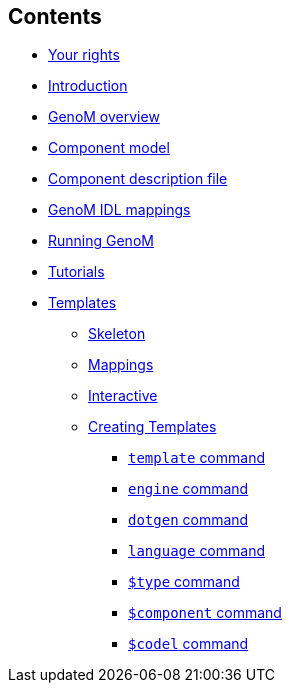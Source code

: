//
// Copyright (c) 2017,2020 LAAS/CNRS
// All rights reserved.
//
// Permission to use, copy, modify,  and distribute this software for any
// purpose with or without fee is hereby granted, provided that the above
// copyright notice and this permission notice appear in all copies.
//
// THE  SOFTWARE  IS  PROVIDED  "AS  IS" AND  THE  AUTHOR  DISCLAIMS  ALL
// WARRANTIES  WITH  REGARD  TO   THIS  SOFTWARE  INCLUDING  ALL  IMPLIED
// WARRANTIES  OF MERCHANTABILITY  AND  FITNESS. IN  NO  EVENT SHALL  THE
// AUTHOR BE  LIABLE FOR ANY SPECIAL, DIRECT,  INDIRECT, OR CONSEQUENTIAL
// DAMAGES OR ANY DAMAGES WHATSOEVER  RESULTING FROM LOSS OF USE, DATA OR
// PROFITS,  WHETHER  IN  AN  ACTION  OF CONTRACT,  NEGLIGENCE  OR  OTHER
// TORTIOUS  ACTION, ARISING  OUT OF  OR IN  CONNECTION WITH  THE  USE OR
// PERFORMANCE OF THIS SOFTWARE.
//
//                                      Anthony Mallet on Wed Apr 19 2017
//
[.sidebartoc]
--
[discrete]
== Contents

* link:../copying{outfilesuffix}[Your rights]
* link:../introduction{outfilesuffix}[Introduction]
* link:../overview{outfilesuffix}[GenoM overview]
* link:../model/index{outfilesuffix}[Component model]
* link:../dotgen/index{outfilesuffix}[Component description file]
* link:../mappings/index{outfilesuffix}[GenoM IDL mappings]
* link:../running{outfilesuffix}[Running GenoM]
* link:../tutorials/index{outfilesuffix}[Tutorials]
* [highlight]#link:../templates/index{outfilesuffix}[Templates]#
** link:skeleton{outfilesuffix}[Skeleton]
** link:mappings{outfilesuffix}[Mappings]
** link:interactive{outfilesuffix}[Interactive]
** link:tcl-engine{outfilesuffix}[Creating Templates]
*** link:cmd-template{outfilesuffix}[`template` command]
*** link:cmd-engine{outfilesuffix}[`engine` command]
*** link:cmd-dotgen{outfilesuffix}[`dotgen` command]
*** link:cmd-language{outfilesuffix}[`language` command]
*** link:cmd-type{outfilesuffix}[`$type` command]
*** link:cmd-component{outfilesuffix}[`$component` command]
*** link:cmd-codel{outfilesuffix}[`$codel` command]
--
